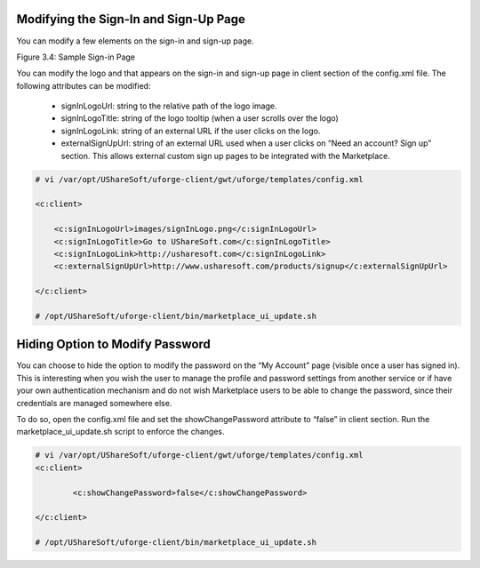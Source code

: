 .. Copyright (c) 2007-2016 UShareSoft, All rights reserved

.. _rebrand-sign-in:

Modifying the Sign-In and Sign-Up Page
--------------------------------------

You can modify a few elements on the sign-in and sign-up page.  

Figure 3.4: Sample Sign-in Page

You can modify the logo and that appears on the sign-in and sign-up page in client section of the config.xml file.  The following attributes can be modified:

	* signInLogoUrl: string to the relative path of the logo image.
	* signInLogoTitle: string of the logo tooltip (when a user scrolls over the logo)
	* signInLogoLink: string of an external URL if the user clicks on the logo.
	* externalSignUpUrl: string of an external URL used when a user clicks on “Need an account? Sign up” section.  This allows external custom sign up pages to be integrated with the Marketplace.

.. code-block:: shell

	# vi /var/opt/UShareSoft/uforge-client/gwt/uforge/templates/config.xml

	<c:client>

	    <c:signInLogoUrl>images/signInLogo.png</c:signInLogoUrl>
	    <c:signInLogoTitle>Go to UShareSoft.com</c:signInLogoTitle>
	    <c:signInLogoLink>http://usharesoft.com</c:signInLogoLink>
	    <c:externalSignUpUrl>http://www.usharesoft.com/products/signup</c:externalSignUpUrl>

	</c:client>

	# /opt/UShareSoft/uforge-client/bin/marketplace_ui_update.sh

Hiding Option to Modify Password
--------------------------------

You can choose to hide the option to modify the password on the “My Account” page (visible once a user has signed in).  This is interesting when you wish the user to manage the profile and password settings from another service or if have your own authentication mechanism and do not wish Marketplace users to be able to change the password, since their credentials are managed somewhere else. 

To do so, open the config.xml file and set the showChangePassword attribute to “false” in client section. Run the marketplace_ui_update.sh script to enforce the changes.

.. code-block:: shell

	# vi /var/opt/UShareSoft/uforge-client/gwt/uforge/templates/config.xml
	<c:client>

		<c:showChangePassword>false</c:showChangePassword>

	</c:client>

	# /opt/UShareSoft/uforge-client/bin/marketplace_ui_update.sh	

